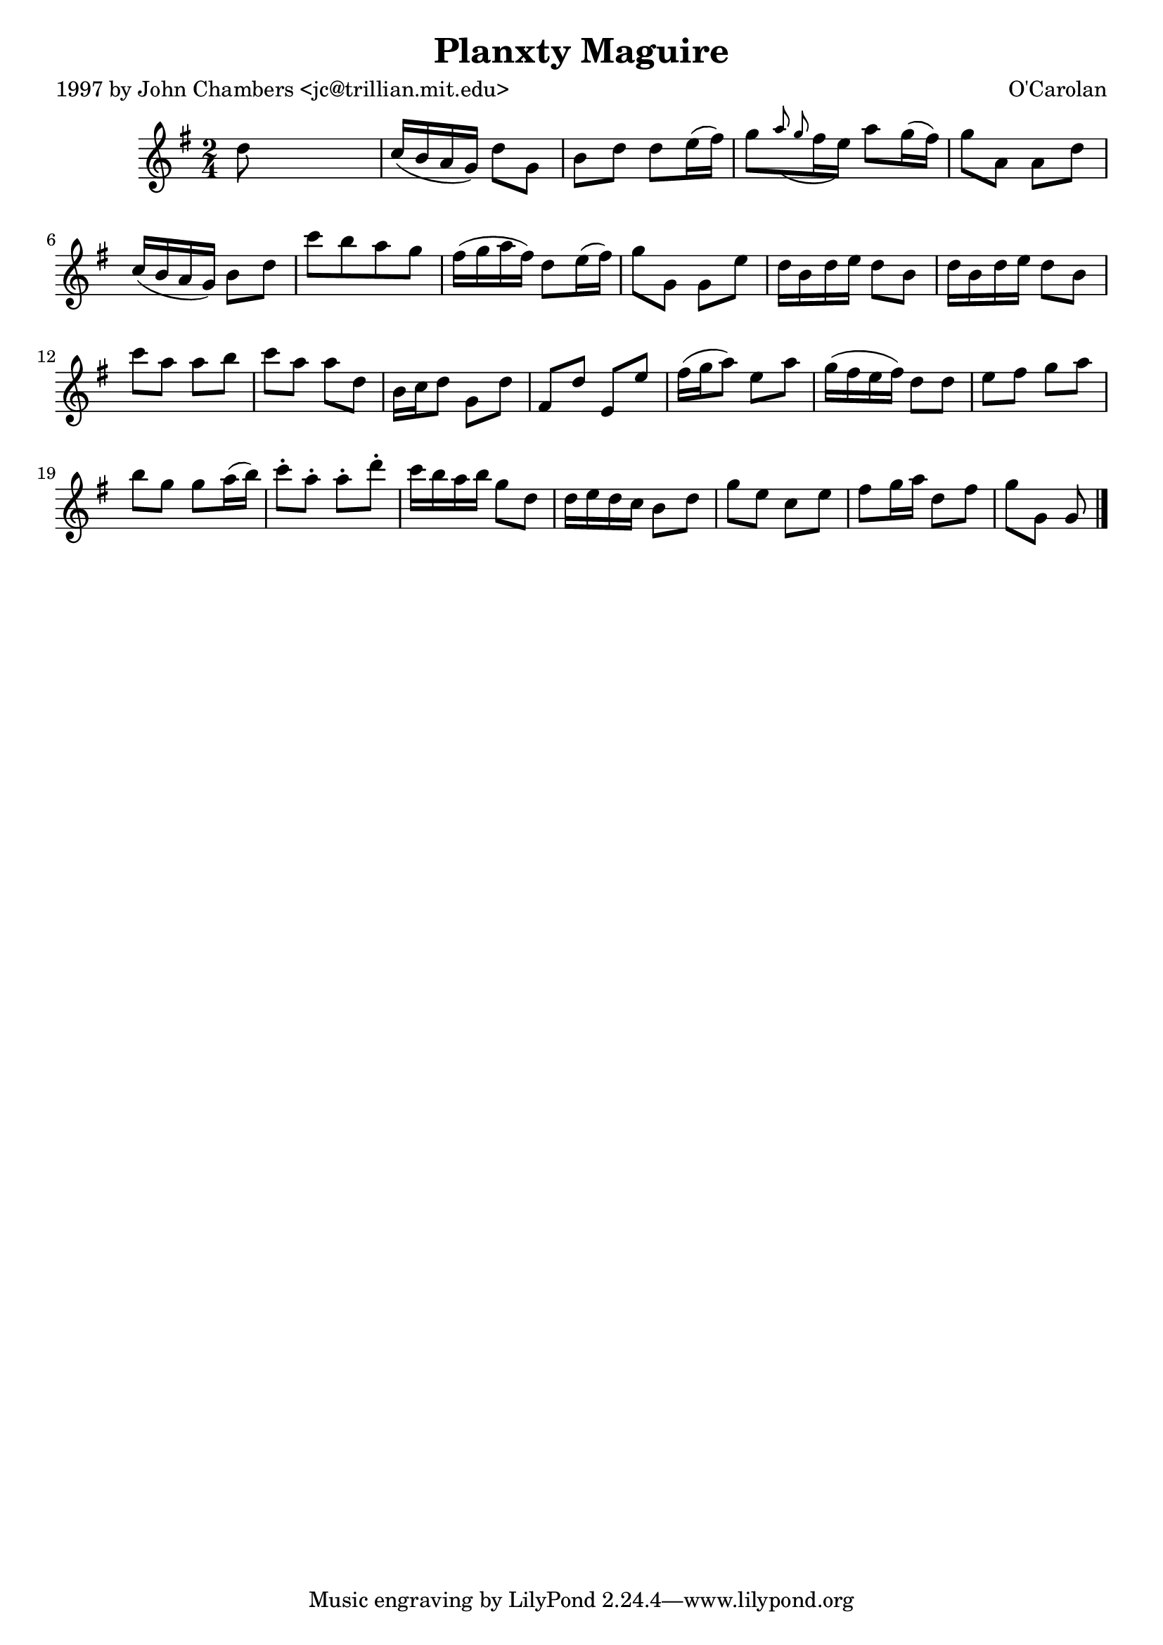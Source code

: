 
\version "2.16.2"
% automatically converted by musicxml2ly from xml/0695_jc.xml

%% additional definitions required by the score:
\language "english"


\header {
    poet = "1997 by John Chambers <jc@trillian.mit.edu>"
    encoder = "abc2xml version 63"
    encodingdate = "2015-01-25"
    composer = "O'Carolan"
    title = "Planxty Maguire"
    }

\layout {
    \context { \Score
        autoBeaming = ##f
        }
    }
PartPOneVoiceOne =  \relative d'' {
    \key g \major \time 2/4 d8 s4. | % 2
    c16 ( [ b16 a16 g16 ) ] d'8 [ g,8 ] | % 3
    b8 [ d8 ] d8 [ e16 ( fs16 ) ] | % 4
    g8 [ \grace { a8 ( g8 } fs16 e16 ) ] a8 [ g16 ( fs16 ) ] | % 5
    g8 [ a,8 ] a8 [ d8 ] | % 6
    c16 ( [ b16 a16 g16 ) ] b8 [ d8 ] | % 7
    c'8 [ b8 a8 g8 ] | % 8
    fs16 ( [ g16 a16 fs16 ) ] d8 [ e16 ( fs16 ) ] | % 9
    g8 [ g,8 ] g8 [ e'8 ] | \barNumberCheck #10
    d16 [ b16 d16 e16 ] d8 [ b8 ] | % 11
    d16 [ b16 d16 e16 ] d8 [ b8 ] | % 12
    c'8 [ a8 ] a8 [ b8 ] | % 13
    c8 [ a8 ] a8 [ d,8 ] | % 14
    b16 [ c16 d8 ] g,8 [ d'8 ] | % 15
    fs,8 _"" [ d'8 ] e,8 _"" [ e'8 ] | % 16
    fs16 ( [ g16 a8 ) ] e8 [ a8 ] | % 17
    g16 ( [ fs16 e16 fs16 ) ] d8 [ d8 ] | % 18
    e8 [ fs8 ] g8 [ a8 ] | % 19
    b8 [ g8 ] g8 [ a16 ( b16 ) ] | \barNumberCheck #20
    c8 -. [ a8 -. ] a8 -. [ d8 -. ] | % 21
    c16 [ b16 a16 b16 ] g8 [ d8 ] | % 22
    d16 [ e16 d16 c16 ] b8 [ d8 ] | % 23
    g8 [ e8 ] c8 [ e8 ] | % 24
    fs8 [ g16 a16 ] d,8 [ fs8 ] | % 25
    g8 [ g,8 ] g8 \bar "|."
    }


% The score definition
\score {
    <<
        \new Staff <<
            \context Staff << 
                \context Voice = "PartPOneVoiceOne" { \PartPOneVoiceOne }
                >>
            >>
        
        >>
    \layout {}
    % To create MIDI output, uncomment the following line:
    %  \midi {}
    }

